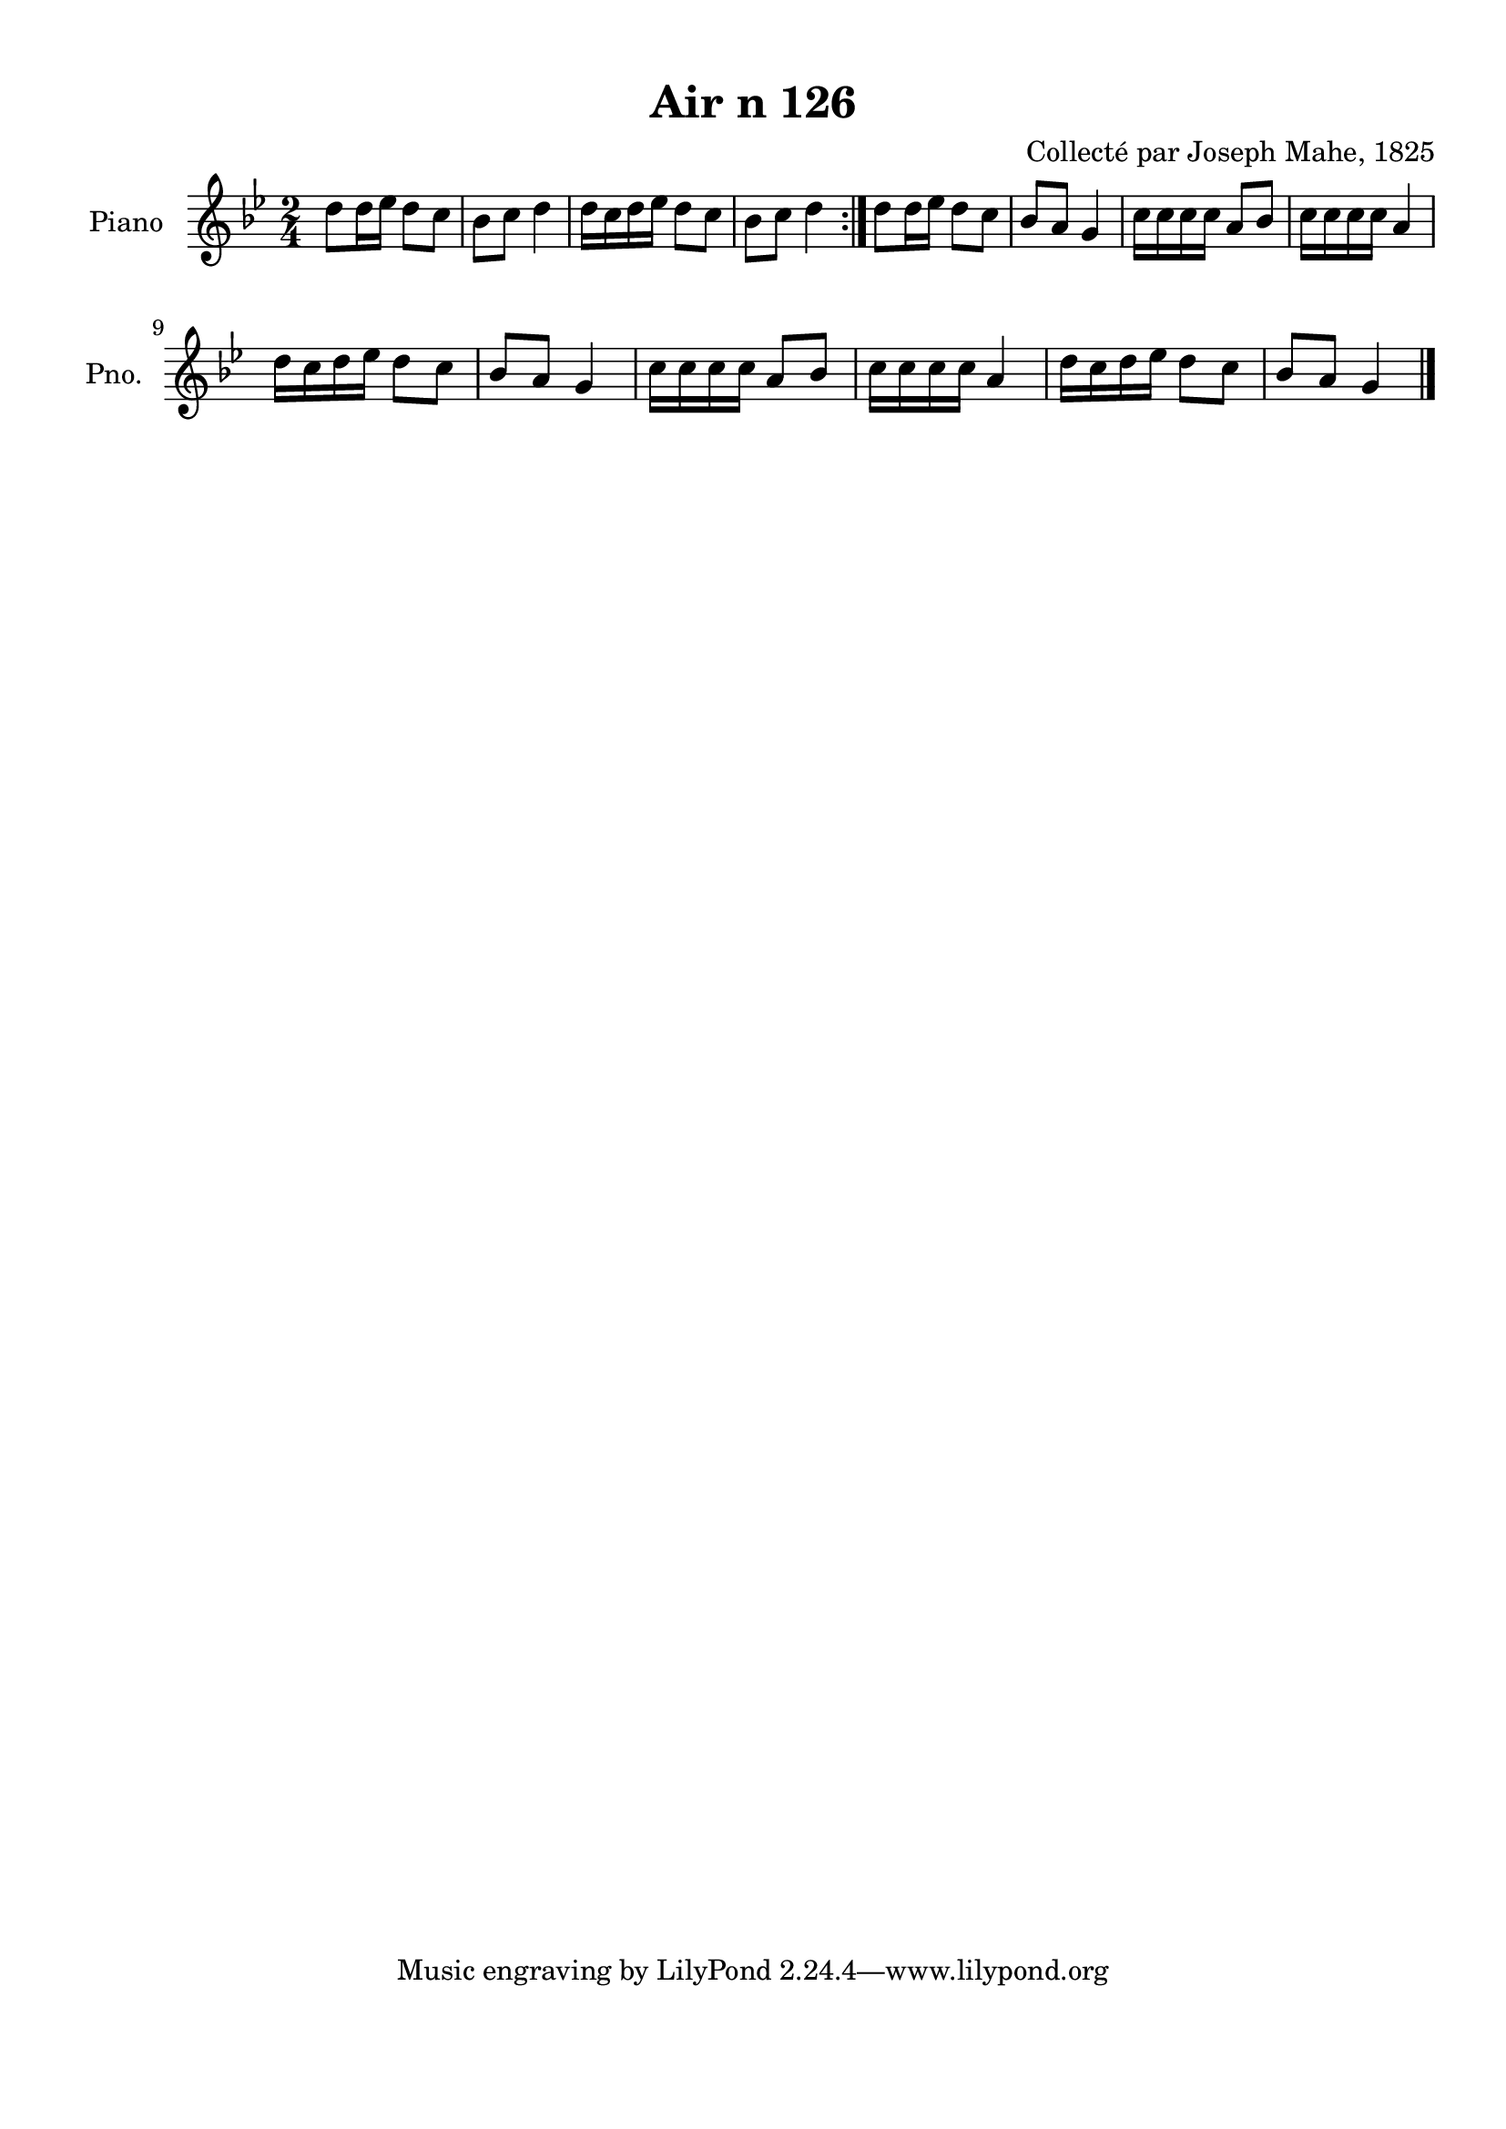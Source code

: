 \version "2.22.2"
% automatically converted by musicxml2ly from Air_n_126_g.musicxml
\pointAndClickOff

\header {
    title =  "Air n 126"
    composer =  "Collecté par Joseph Mahe, 1825"
    encodingsoftware =  "MuseScore 2.2.1"
    encodingdate =  "2023-03-21"
    encoder =  "Gwenael Piel et Virginie Thion (IRISA, France)"
    source = 
    "Essai sur les Antiquites du departement du Morbihan, Joseph Mahe, 1825"
    }

#(set-global-staff-size 20.158742857142858)
\paper {
    
    paper-width = 21.01\cm
    paper-height = 29.69\cm
    top-margin = 1.0\cm
    bottom-margin = 2.0\cm
    left-margin = 1.0\cm
    right-margin = 1.0\cm
    indent = 1.6161538461538463\cm
    short-indent = 1.292923076923077\cm
    }
\layout {
    \context { \Score
        autoBeaming = ##f
        }
    }
PartPOneVoiceOne =  \relative d'' {
    \repeat volta 2 {
        \clef "treble" \time 2/4 \key bes \major | % 1
        d8 [ d16 es16 ] d8 [
        c8 ] | % 2
        bes8 [ c8 ] d4 | % 3
        d16 [ c16 d16 es16 ]
        d8 [ c8 ] | % 4
        bes8 [ c8 ] d4 }
    | % 5
    d8 [ d16 es16 ] d8 [
    c8 ] | % 6
    bes8 [ a8 ] g4 | % 7
    c16 [ c16 c16 c16 ]
    a8 [ bes8 ] | % 8
    c16 [ c16 c16 c16 ]
    a4 \break | % 9
    d16 [ c16 d16 es16 ]
    d8 [ c8 ] | \barNumberCheck #10
    bes8 [ a8 ] g4 | % 11
    c16 [ c16 c16 c16 ]
    a8 [ bes8 ] | % 12
    c16 [ c16 c16 c16 ]
    a4 | % 13
    d16 [ c16 d16 es16 ]
    d8 [ c8 ] | % 14
    bes8 [ a8 ] g4 \bar "|."
    }


% The score definition
\score {
    <<
        
        \new Staff
        <<
            \set Staff.instrumentName = "Piano"
            \set Staff.shortInstrumentName = "Pno."
            
            \context Staff << 
                \mergeDifferentlyDottedOn\mergeDifferentlyHeadedOn
                \context Voice = "PartPOneVoiceOne" {  \PartPOneVoiceOne }
                >>
            >>
        
        >>
    \layout {}
    % To create MIDI output, uncomment the following line:
    %  \midi {\tempo 4 = 100 }
    }

